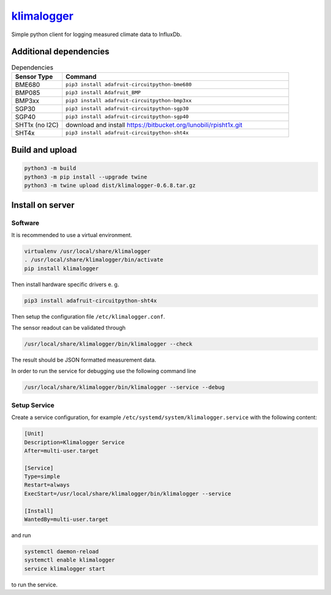 `klimalogger <https://github.com/wuan/klimalogger>`_
====================================================

.. image:: https://badge.fury.io/py/klimalogger.svg
    :alt: PyPi-Package
    :target: https://badge.fury.io/py/klimalogger
.. image:: https://sonarcloud.io/api/project_badges/measure?project=wuan_klimalogger&metric=ncloc
    :alt: Lines of code
    :target: https://sonarcloud.io/project/overview?id=wuan_klimalogger
.. image:: https://sonarcloud.io/api/project_badges/measure?project=wuan_klimalogger&metric=coverage
    :alt: Coverage
    :target: https://sonarcloud.io/project/overview?id=wuan_klimalogger
.. image:: https://sonarcloud.io/api/project_badges/measure?project=wuan_klimalogger&metric=duplicated_lines_density
    :alt: Duplicated lines
    :target: https://sonarcloud.io/project/overview?id=wuan_klimalogger

Simple python client for logging measured climate data to InfluxDb.

Additional dependencies
-----------------------

.. list-table:: Dependencies
   :widths: 20 90
   :header-rows: 1

   * - Sensor Type
     - Command
   * - BME680
     - ``pip3 install adafruit-circuitpython-bme680``
   * - BMP085
     - ``pip3 install Adafruit_BMP``
   * - BMP3xx
     - ``pip3 install adafruit-circuitpython-bmp3xx``
   * - SGP30
     - ``pip3 install adafruit-circuitpython-sgp30``
   * - SGP40
     - ``pip3 install adafruit-circuitpython-sgp40``
   * - SHT1x (no I2C)
     - download and install https://bitbucket.org/lunobili/rpisht1x.git
   * - SHT4x
     - ``pip3 install adafruit-circuitpython-sht4x``

Build and upload
----------------

.. code-block:: sh

   python3 -m build
   python3 -m pip install --upgrade twine
   python3 -m twine upload dist/klimalogger-0.6.8.tar.gz

Install on server
-----------------

Software
........

It is recommended to use a virtual environment.

.. code-block:: sh

   virtualenv /usr/local/share/klimalogger
   . /usr/local/share/klimalogger/bin/activate
   pip install klimalogger

Then install hardware specific drivers e. g.

.. code-block:: sh

   pip3 install adafruit-circuitpython-sht4x

Then setup the configuration file ``/etc/klimalogger.conf``.

The sensor readout can be validated through

.. code-block:: sh

   /usr/local/share/klimalogger/bin/klimalogger --check

The result should be JSON formatted measurement data.

In order to run the service for debugging use the following command line

.. code-block:: sh

   /usr/local/share/klimalogger/bin/klimalogger --service --debug

Setup Service
.............

Create a service configuration, for example ``/etc/systemd/system/klimalogger.service`` with the following content:

.. code-block::

   [Unit]
   Description=Klimalogger Service
   After=multi-user.target

   [Service]
   Type=simple
   Restart=always
   ExecStart=/usr/local/share/klimalogger/bin/klimalogger --service

   [Install]
   WantedBy=multi-user.target

and run

.. code-block:: sh

   systemctl daemon-reload
   systemctl enable klimalogger
   service klimalogger start

to run the service.